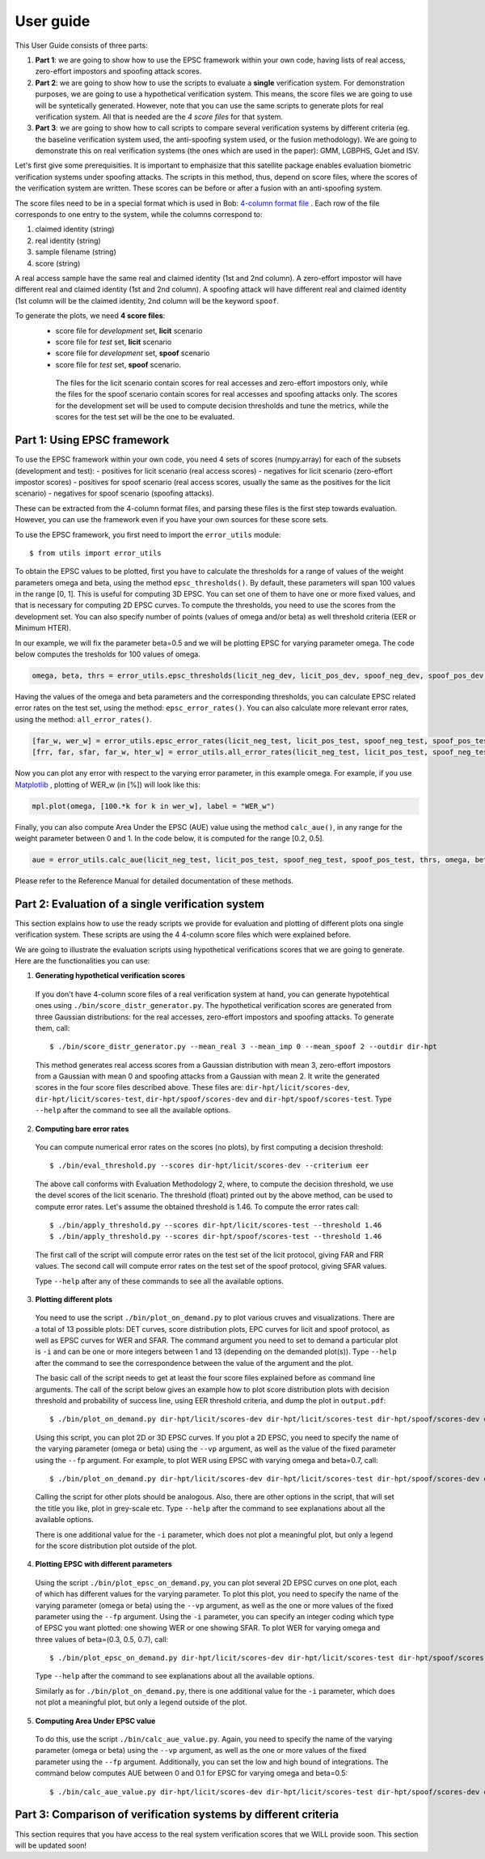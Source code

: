 .. vim: set fileencoding=utf-8 :
.. author: Ivana Chingovska <ivana.chingovska@idiap.ch>
.. date: Tue Jul  8 17:39:09 CEST 2014

.. antispoofing.evaluation documentation master file, created by
   sphinx-quickstart on Tue Jul  8 17:39:28 CEST 2014
   You can adapt this file completely to your liking, but it should at least
   contain the root `toctree` directive.

==========
User guide
==========

This User Guide consists of three parts:

1. **Part 1**: we are going to show how to use the EPSC framework within your own code, having lists of real access, zero-effort impostors and spoofing attack scores.

2. **Part 2**: we are going to show how to use the scripts to evaluate a **single** verification system. For demonstration purposes, we are going to use a hypothetical verification system. This means, the score files we are going to use will be syntetically generated. However, note that you can use the same scripts to generate plots for real verification system. All that is needed are the *4 score files* for that system.

3. **Part 3**: we are going to show how to call scripts to compare several verification systems by different criteria (eg. the baseline verification system used, the anti-spoofing system used, or the fusion methodology). We are going to demonstrate this on real verification systems (the ones which are used in the paper): GMM, LGBPHS, GJet and ISV.

Let's first give some prerequisities. It is important to emphasize that this satellite package enables evaluation biometric verification systems under spoofing attacks. The scripts in this method, thus, depend on score files, where the scores of the verification system are written. These scores can be before or after a fusion with an anti-spoofing system. 

The score files need to be in a special format which is used in Bob: `4-column format file <http://www.idiap.ch/software/bob/docs/releases/last/sphinx/html/measure/generated/bob.measure.load.four_column.html?highlight=four%20column#bob.measure.load.four_column>`_ . Each row of the file corresponds to one entry to the system, while the columns correspond to:

1. claimed identity (string)
2. real identity (string)
3. sample filename (string)
4. score (string)

A real access sample have the same real and claimed identity (1st and 2nd column). A zero-effort impostor will have different real and claimed identity (1st and 2nd column). A spoofing attack will have different real and claimed identity (1st column will be the claimed identity, 2nd column will be the keyword ``spoof``.

To generate the plots, we need **4 score files**:
 - score file for *development* set, **licit** scenario
 - score file for *test* set, **licit** scenario
 - score file for *development* set, **spoof** scenario
 - score file for *test* set, **spoof** scenario.
  
  The files for the licit scenario contain scores for real accesses and zero-effort impostors only, while the files for the spoof scenario contain scores for real accesses and spoofing attacks only. The scores for the development set will be used to compute decision thresholds and tune the metrics, while the scores for the test set will be the one to be evaluated.

Part 1: Using EPSC framework
----------------------------

To use the EPSC framework within your own code, you need 4 sets of scores (numpy.array) for each of the subsets (development and test): 
- positives for licit scenario (real access scores)
- negatives for licit scenario (zero-effort impostor scores)
- positives for spoof scenario (real access scores, usually the same as the positives for the licit scenario)
- negatives for spoof scenario (spoofing attacks).

These can be extracted from the 4-column format files, and parsing these files is the first step towards evaluation. However, you can use the framework even if you have your own sources for these score sets. 

To use the EPSC framework, you first need to import the ``error_utils`` module::

  $ from utils import error_utils
  
To obtain the EPSC values to be plotted, first you have to calculate the thresholds for a range of values of the weight parameters \omega and \beta, using the method ``epsc_thresholds()``. By default, these parameters will span 100 values in the range [0, 1]. This is useful for computing 3D EPSC. You can set one of them to have one or more fixed values, and that is necessary for computing 2D EPSC curves. To compute the thresholds, you need to use the scores from the development set. You can also specify number of points (values of \omega and/or \beta) as well threshold criteria (EER or Minimum HTER). 

In our example, we will fix the parameter beta=0.5 and we will be plotting EPSC for varying parameter omega. The code below computes the tresholds for 100 values of \omega.

.. code-block:: python
  
  omega, beta, thrs = error_utils.epsc_thresholds(licit_neg_dev, licit_pos_dev, spoof_neg_dev, spoof_pos_dev, points=100, criteria='eer', beta=(0.5,))

Having the values of the omega and beta parameters and the corresponding thresholds, you can calculate EPSC related error rates on the test set, using the method: ``epsc_error_rates()``. You can also calculate more relevant error rates, using the method: ``all_error_rates()``. 

.. code-block:: python
  
  [far_w, wer_w] = error_utils.epsc_error_rates(licit_neg_test, licit_pos_test, spoof_neg_test, spoof_pos_test, thrs, omega, beta) 
  [frr, far, sfar, far_w, hter_w] = error_utils.all_error_rates(licit_neg_test, licit_pos_test, spoof_neg_test, spoof_pos_test, thrs, omega, beta) 

Now you can plot any error with respect to the varying error parameter, in this example \omega. For example, if you use `Matplotlib <http://www.matplotlib.org>`_ , plotting of WER_w  (in [%]) will look like this:

.. code-block:: python

  mpl.plot(omega, [100.*k for k in wer_w], label = "WER_w")

Finally, you can also compute Area Under the EPSC (AUE) value using the method ``calc_aue()``, in any range for the weight parameter between 0 and 1. In the code below, it is computed for the range [0.2, 0.5].

.. code-block:: python
  
  aue = error_utils.calc_aue(licit_neg_test, licit_pos_test, spoof_neg_test, spoof_pos_test, thrs, omega, beta, l_bound=0.2, h_bound=0.5, var_param='omega')
  
Please refer to the Reference Manual for detailed documentation of these methods.   


Part 2: Evaluation of a single verification system
--------------------------------------------------

This section explains how to use the ready scripts we provide for evaluation and plotting of different plots ona  single verification system. These scripts are using the 4 4-column score files which were explained before.

We are going to illustrate the evaluation scripts using hypothetical verifications scores that we are going to generate. Here are the functionalities you can use:

1. **Generating hypothetical verification scores**

  If you don't have 4-column score files of a real verification system at hand, you can generate hypotehtical ones using ``./bin/score_distr_generator.py``. The hypothetical verification scores are generated from three Gaussian distributions: for the real accesses, zero-effort impostors and spoofing attacks. To generate them, call::

    $ ./bin/score_distr_generator.py --mean_real 3 --mean_imp 0 --mean_spoof 2 --outdir dir-hpt
  
  This method generates real access scores from a Gaussian distribution with mean 3, zero-effort impostors from a Gaussian with mean 0 and spoofing attacks from a Gaussian with mean 2. It write the generated scores in the four score files described above. These files are: ``dir-hpt/licit/scores-dev``, ``dir-hpt/licit/scores-test``, ``dir-hpt/spoof/scores-dev`` and ``dir-hpt/spoof/scores-test``. Type ``--help`` after the command to see all the available options.

2. **Computing bare error rates**

  You can compute numerical error rates on the scores (no plots), by first computing a decision threshold::

    $ ./bin/eval_threshold.py --scores dir-hpt/licit/scores-dev --criterium eer
  
  The above call conforms with Evaluation Methodology 2, where, to compute the decision threshold, we use the devel scores of the licit scenario. The threshold (float) printed out by the above method, can be used to compute error rates. Let's assume the obtained threshold is 1.46. To compute the error rates call::

    $ ./bin/apply_threshold.py --scores dir-hpt/licit/scores-test --threshold 1.46
    $ ./bin/apply_threshold.py --scores dir-hpt/spoof/scores-test --threshold 1.46
  
  The first call of the script will compute error rates on the test set of the licit protocol, giving FAR and FRR values. The second call will compute error rates on the test set of the spoof protocol, giving SFAR values.

  Type ``--help`` after any of these commands to see all the available options.

3. **Plotting different plots**

  You need to use the script ``./bin/plot_on_demand.py`` to plot various cruves and visualizations. There are a total of 13 possible plots: DET curves, score distribution plots, EPC curves for licit and spoof protocol, as well as EPSC curves for WER and SFAR. The command argument you need to set to demand a particular plot is ``-i`` and can be one or more integers between 1 and 13 (depending on the demanded plot(s)). Type ``--help`` after the command to see the correspondence between the value of the argument and the plot.

  The basic call of the script needs to get at least the four score files explained before as command line arguments. The call of the script below gives an example how to plot score distribution plots with decision threshold and probability of success line, using EER threshold criteria, and dump the plot in ``output.pdf``::

    $ ./bin/plot_on_demand.py dir-hpt/licit/scores-dev dir-hpt/licit/scores-test dir-hpt/spoof/scores-dev dir-hpt/spoof/scores-test -c eer -o output.pdf -i 7 
  
  Using this script, you can plot 2D or 3D EPSC curves. If you plot a 2D EPSC, you need to specify the name of the varying parameter (omega or beta) using the ``--vp`` argument, as well as the value of the fixed parameter using the ``--fp`` argument. For example, to plot WER using EPSC with varying omega and beta=0.7, call::

    $ ./bin/plot_on_demand.py dir-hpt/licit/scores-dev dir-hpt/licit/scores-test dir-hpt/spoof/scores-dev dir-hpt/spoof/scores-test -c eer --vp omega --fp 0.7 -o output.pdf -i 10
  
  Calling the script for other plots should be analogous. Also, there are other options in the script, that will set the title you like, plot in grey-scale etc. Type ``--help`` after the command to see explanations about all the available options.

  There is one additional value for the ``-i`` parameter, which does not plot a meaningful plot, but only a legend for the score distribution plot outside of the plot.

4. **Plotting EPSC with different parameters**

  Using the script ``./bin/plot_epsc_on_demand.py``, you can plot several 2D EPSC curves on one plot, each of which has different values for the varying parameter. To plot this plot, you need to specify the name of the varying parameter (omega or beta) using the ``--vp`` argument, as well as the one or more values of the fixed parameter using the ``--fp`` argument. Using the ``-i`` parameter, you can specify an integer coding which type of EPSC you want plotted: one showing WER or one showing SFAR. To plot WER for varying omega and three values of beta=(0.3, 0.5, 0.7), call::

    $ ./bin/plot_epsc_on_demand.py dir-hpt/licit/scores-dev dir-hpt/licit/scores-test dir-hpt/spoof/scores-dev dir-hpt/spoof/scores-test -c eer --vp omega --fp 0.3 0.5 0.7 -o output.pdf -i 1
  
  Type ``--help`` after the command to see explanations about all the available options. 

  Similarly as for ``./bin/plot_on_demand.py``, there is one additional value for the ``-i`` parameter, which does not plot a meaningful plot, but only a legend outside of the plot.
  
5. **Computing Area Under EPSC value**

  To do this, use the script ``./bin/calc_aue_value.py``. Again, you need to specify the name of the varying parameter (omega or beta) using the ``--vp`` argument, as well as the one or more values of the fixed parameter using the ``--fp`` argument. Additionally, you can set the low and high bound of integrations. The command below computes AUE between 0 and 0.1 for EPSC for varying omega and beta=0.5::

    $ ./bin/calc_aue_value.py dir-hpt/licit/scores-dev dir-hpt/licit/scores-test dir-hpt/spoof/scores-dev dir-hpt/spoof/scores-test--vp omega --fp 0.5 -c eer --lb 0 --hb 0.1


Part 3: Comparison of verification systems by different criteria
----------------------------------------------------------------

This section requires that you have access to the real system verification scores that we WILL provide soon. This section will be updated soon!

.. This section will demonstrate how to plot 2D EPSC figures where several verification systems are compared by different criteria: Fig.9, Fig.10, Fig.11 and Fig.12 of the paper and Fig.5 and Fig.6 from the Appendix. The scripts to do this comparison need to use 4 score files for each compared system. Intead of giving them as parameters, we give just the base directories where the scores are stored, as well as the name of the compared methods. The scripts figure out the full path to the score files by themselves.

.. These scripts are written in particular for the following verification systems: UBMGMM, LGBPHS, EBGM and ISV; the following anti-spoofing systems: LBP, LBP-TOP, MOTION and ALL; and the following fusion methods: SUM, LLR and PLR. Together with this satellite package, in the directory ``facereclib-readyscores``, we provide the verification scores for all of these systems, so that you can reproduce the plots in the paper. They are organized in two subdirectories: ``baseline`` containing the scores of the baseline verification algorithms before fusion, and ``fvas_fused`` containing the scores after fusion.

.. The face verificaiton scores in ``facereclib-readyscores`` are generated using `FaceRecLib <https://pypi.python.org/pypi/facereclib>`_. The anti-spoofing scores are generated using the `LBP <https://pypi.python.org/pypi/antispoofing.lbp>`_, `LBP-TOP <https://pypi.python.org/pypi/antispoofing.lbptop>`_ and `MOTION <https://pypi.python.org/pypi/antispoofing.motion>`_ satellite packages. The fused scores are generated using the `fusion <https://pypi.python.org/pypi/antispoofing.fusion_faceverif>`_ satellite package.

.. If you want to use these scripts for other systems, you need to modify them accordingly.:

.. 1. **Comparing verification systems w.r.t. the baseline verification algorithm**

  You can compare verification systems using the script ``./bin/plot_faceverif_comparison.py``. You can compare baseline verification systems before fusion with anti-spoofing system, or fused systems. Note that, since the plots are 2D, you need to specify the name of the varying parameter (omega or beta) using the ``--vp`` argument, as well as the one or more values of the fixed parameter using the ``--fp`` argument. You can plot EPSC showing WER or SFAR, depending on the ``-i`` option. 
  
  To compare baseline verification algorithms using the WER of the systems on an EPSC curve (with the default ``--vp`` and ``--fp`` options), call::
  
    $ ./bin/plot_faceverif_comparison.py --bf facereclib-readyscores/baselines/ --baseline -c eer -i 1
    
  If you want to compare fused systems by the baseline verification algorithm they use, first you need to precise the antispoofing algorithm used in the fusion (``--as`` option, possible values: LBP, LBP-TOP, MOTION and ALL) and the fusion algorithm (``--fu`` option, possible values: SUM, LLR and PLR). For example, to compare systems fused with LBP-TOP counter-measure with PLR fusion, using the WER of the systems on an EPSC curve (with the default ``--vp`` and ``--fp`` options), call::
  
    $ ./bin/plot_faceverif_comparison.py --bf facereclib-readyscores/baselines/ -c eer --as LBP-TOP --fu PLR --ba facereclib-readyscores/fusion-fvas/ -o output.pdf -i 1
  
  Type ``--help`` after the command to see all its options.
  
.. 2. **Comparing fused verification systems w.r.t. the anti-spoofing system that protects them**

  This comparison can be made using the script ``./bin/plot_countermeasures_comparison.py``. You need to precise the face verification algorithm (``--fv`` option, possible values: GMM, LGBPHS, GJet and ISV) and the fusion algorithm (``--fu`` option, possible values: SUM, LLR and PLR). For example, to compare ISV baseline fused with different anti-spoofing methods using PLR fusion, using WER on EPSC (with the default ``--vp`` and ``--fp`` options) call::
  
    $ ./bin/plot_countermeasures_comparison.py --fu PLR --fv ISV --bf facereclib-readyscores/baselines/ --ba facereclib-readyscores/fusion-fvas/ -c eer -o output.pdf -i 1

  Type ``--help`` after the command to see all its options.
  
.. 3. **Comparing fused verification systems w.r.t. the fusion method**
  
  This comparison can be made using the script ``./bin/plot_fusionmethods_comparison.py``. You need to precise the face verification algorithm (``--fv`` option, possible values: GMM, LGBPHS, GJet and ISV) and the antispoofing algorithm used in the fusion (``--as`` option, possible values: LBP, LBP-TOP, MOTION and ALL). For example, to compare ISV baseline fused with different anti-spoofing methods using PLR fusion, using WER on EPSC (with the default ``--vp`` and ``--fp`` options) call::
  
    $ ./bin/plot_fusionmethods_comparison.py --as LBP-TOP --fv ISV --bf facereclib-readyscores/baselines/ --ba facereclib-readyscores/fusion-fvas/ -c eer -o output.pdf -i 1
    
  Type ``--help`` after the command to see all its options.
  
.. Note that, for each of the above commands, it is possible to change the varying parameter of the EPSC (omega or beta) with the ``--vp`` option, and the value of the fixed parameter with the ``--fp`` option.


